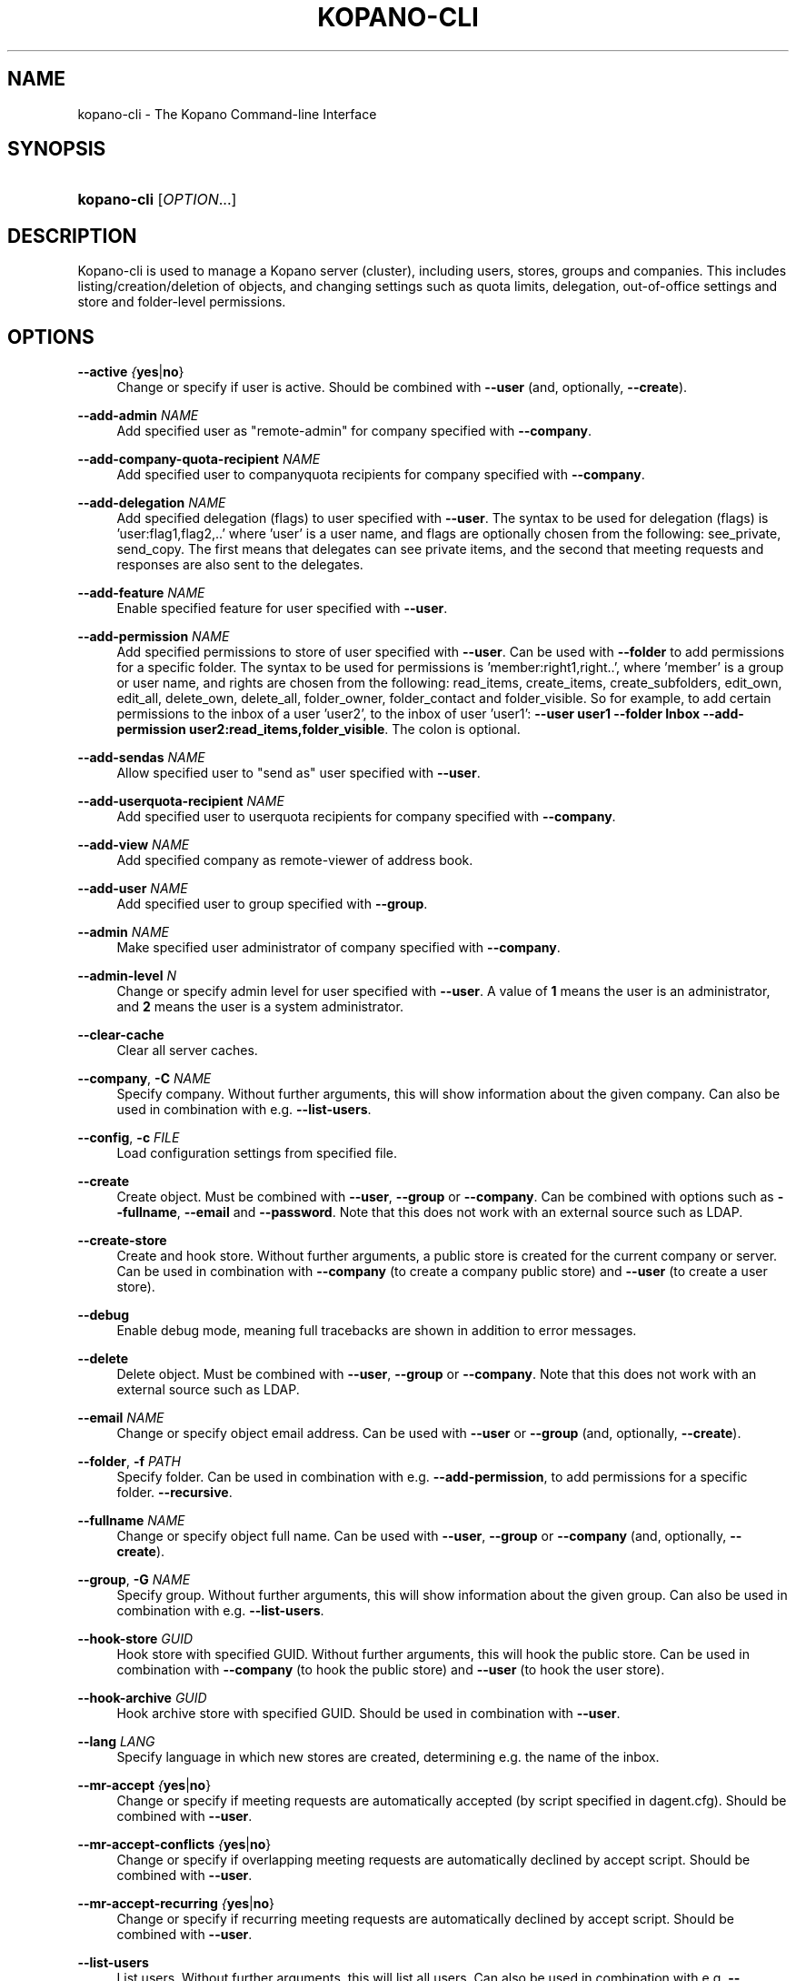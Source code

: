 .TH "KOPANO\-CLI" "8" "June 2017" "Kopano 8" "Kopano Core user reference"
.\" http://bugs.debian.org/507673
.ie \n(.g .ds Aq \(aq
.el       .ds Aq '
.\" disable hyphenation
.nh
.\" disable justification (adjust text to left margin only)
.ad l
.SH "NAME"
kopano-cli \- The Kopano Command-line Interface
.SH "SYNOPSIS"
.HP \w'\fBkopano\-cli\fR\ 'u
\fBkopano\-cli\fR [\fIOPTION\fR...]
.SH "DESCRIPTION"
.PP
Kopano\-cli is used to manage a Kopano server (cluster), including users, stores, groups and companies. This includes listing/creation/deletion of objects, and changing settings such as quota limits, delegation, out-of-office settings and store and folder-level permissions.
.SH "OPTIONS"
.PP
\fB\-\-active\fR \fI{\fByes\fR|\fBno\fR}\fR
.RS 4
Change or specify if user is active. Should be combined with \fB\-\-user\fP (and, optionally, \fB\-\-create\fP).
.RE
.PP
\fB\-\-add-admin\fR \fINAME\fR
.RS 4
Add specified user as "remote-admin" for company specified with \fB\-\-company\fP.
.RE
.PP
\fB\-\-add-company-quota-recipient\fR \fINAME\fR
.RS 4
Add specified user to companyquota recipients for company specified with \fB\-\-company\fP.
.RE
.PP
\fB\-\-add-delegation\fR \fINAME\fR
.RS 4
Add specified delegation (flags) to user specified with \fB\-\-user\fP. The syntax to be used for delegation (flags) is 'user:flag1,flag2,..' where 'user' is a user name, and flags are optionally chosen from the following: see_private, send_copy. The first means that delegates can see private items, and the second that meeting requests and responses are also sent to the delegates.
.RE
.PP
\fB\-\-add-feature\fR \fINAME\fR
.RS 4
Enable specified feature for user specified with \fB\-\-user\fP.
.RE
.PP
\fB\-\-add-permission\fR \fINAME\fR
.RS 4
Add specified permissions to store of user specified with \fB\-\-user\fP. Can be used with \fB\-\-folder\fP to add permissions for a specific folder. The syntax to be used for permissions is 'member:right1,right..', where 'member' is a group or user name, and rights are chosen from the following: read_items, create_items, create_subfolders, edit_own, edit_all, delete_own, delete_all, folder_owner, folder_contact and folder_visible. So for example, to add certain permissions to the inbox of a user 'user2', to the inbox of user 'user1': \fB\-\-user user1 \-\-folder Inbox \-\-add\-permission user2:read_items,folder_visible\fP. The colon is optional.
.RE
.PP
\fB\-\-add-sendas\fR \fINAME\fR
.RS 4
Allow specified user to "send as" user specified with \fB\-\-user\fP.
.RE
.PP
\fB\-\-add-userquota-recipient\fR \fINAME\fR
.RS 4
Add specified user to userquota recipients for company specified with \fB\-\-company\fP.
.RE
.PP
\fB\-\-add-view\fR \fINAME\fR
.RS 4
Add specified company as remote-viewer of address book.
.RE
.PP
\fB\-\-add-user\fR \fINAME\fR
.RS 4
Add specified user to group specified with \fB\-\-group\fP.
.RE
.PP
\fB\-\-admin\fR \fINAME\fR
.RS 4
Make specified user administrator of company specified with \fB\-\-company\fP.
.RE
.PP
\fB\-\-admin-level\fR \fIN\fR
.RS 4
Change or specify admin level for user specified with \fB\-\-user\fP. A value of \fB1\fP means the user is an administrator, and \fB2\fP means the user is a system administrator.
.RE
.PP
\fB\-\-clear-cache\fR
.RS 4
Clear all server caches.
.RE
.PP
\fB\-\-company\fR, \fB\-C\fR \fINAME\fR
.RS 4
Specify company. Without further arguments, this will show information about the given company. Can also be used in combination with e.g. \fB\-\-list\-users\fP.
.RE
.PP
\fB\-\-config\fR, \fB\-c\fR \fIFILE\fR
.RS 4
Load configuration settings from specified file.
.RE
.PP
\fB\-\-create\fR
.RS 4
Create object. Must be combined with \fB\-\-user\fP, \fB\-\-group\fP or \fB\-\-company\fP. Can be combined with options such as \fB\-\-fullname\fP, \fB\-\-email\fP and \fB\-\-password\fP. Note that this does not work with an external source such as LDAP.
.RE
.PP
\fB\-\-create-store\fR
.RS 4
Create and hook store. Without further arguments, a public store is created for the current company or server. Can be used in combination with \fB\-\-company\fP (to create a company public store) and \fB\-\-user\fP (to create a user store).
.RE
.PP
\fB\-\-debug\fR
.RS 4
Enable debug mode, meaning full tracebacks are shown in addition to error messages.
.RE
.PP
\fB\-\-delete\fR
.RS 4
Delete object. Must be combined with \fB\-\-user\fP, \fB\-\-group\fP or \fB\-\-company\fP. Note that this does not work with an external source such as LDAP.
.RE
.PP
\fB\-\-email\fR \fINAME\fR
.RS 4
Change or specify object email address. Can be used with \fB\-\-user\fP or \fB\-\-group\fP (and, optionally, \fB\-\-create\fP).
.RE
.PP
\fB\-\-folder\fR, \fB\-f\fR \fIPATH\fR
.RS 4
Specify folder. Can be used in combination with e.g. \fB\-\-add\-permission\fP, to add permissions for a specific folder.
\fB\-\-recursive\fP.
.RE
.PP
\fB\-\-fullname\fR \fINAME\fR
.RS 4
Change or specify object full name. Can be used with \fB\-\-user\fP, \fB\-\-group\fP or \fB\-\-company\fP (and, optionally, \fB\-\-create\fP).
.RE
.PP
\fB\-\-group\fR, \fB\-G\fR \fINAME\fR
.RS 4
Specify group. Without further arguments, this will show information about the given group. Can also be used in combination with e.g. \fB\-\-list\-users\fP.
.RE
.PP
\fB\-\-hook-store\fR \fIGUID\fR
.RS 4
Hook store with specified GUID. Without further arguments, this will hook the public store. Can be used in combination with \fB\-\-company\fP (to hook the public store) and \fB\-\-user\fP (to hook the user store).
.RE
.PP
\fB\-\-hook-archive\fR \fIGUID\fR
.RS 4
Hook archive store with specified GUID. Should be used in combination with \fB\-\-user\fP.
.RE
.PP
\fB\-\-lang\fR \fILANG\fR
.RS 4
Specify language in which new stores are created, determining e.g. the name of the inbox.
.RE
.PP
\fB\-\-mr-accept\fR \fI{\fByes\fR|\fBno\fR}\fR
.RS 4
Change or specify if meeting requests are automatically accepted (by script specified in dagent.cfg). Should be combined with \fB\-\-user\fP.
.RE
.PP
\fB\-\-mr-accept-conflicts\fR \fI{\fByes\fR|\fBno\fR}\fR
.RS 4
Change or specify if overlapping meeting requests are automatically declined by accept script. Should be combined with \fB\-\-user\fP.
.RE
.PP
\fB\-\-mr-accept-recurring\fR \fI{\fByes\fR|\fBno\fR}\fR
.RS 4
Change or specify if recurring meeting requests are automatically declined by accept script. Should be combined with \fB\-\-user\fP.
.RE
.PP
\fB\-\-list-users\fR
.RS 4
List users. Without further arguments, this will list all users. Can also be used in combination with e.g. \fB\-\-company\fP and \fB\-\-group\fP.
.RE
.PP
\fB\-\-list-groups\fR
.RS 4
List groups. Without further arguments, this will list all groups. Can also be used in combination with e.g. \fB\-\-company\fP.
.RE
.PP
\fB\-\-list-companies\fR
.RS 4
List companies.
.RE
.PP
\fB\-\-list-orphans\fR
.RS 4
List orphans, meaning stores that are currently not hooked to a user or public store.
.RE
.PP
\fB\-\-name\fR \fINAME\fR
.RS 4
Change or specify object name. Can be used with \fB\-\-user\fP, \fB\-\-group\fP or \fB\-\-company\fP (and, optionally, \fB\-\-create\fP).
.RE
.PP
\fB\-\-ooo\fR \fI{\fByes\fR|\fBno\fR}\fR
.RS 4
Enable or disable out-of-office replies for user specified with \fB\-\-user\fP.
.RE
.PP
\fB\-\-ooo-clear\fR
.RS 4
Clear out-of-office settings for user specified with \fB\-\-user\fP.
.RE
.PP
\fB\-\-ooo-subject\fR \fINAME\fR
.RS 4
Change or specify out-of-office subject for user specified with \fB\-\-user\fP.
.RE
.PP
\fB\-\-ooo-message\fR \fIPATH\fR
.RS 4
Change or specify out-of-office message for user specified with \fB\-\-user\fP, by specifying a file containing the message.
.RE
.PP
\fB\-\-ooo-from\fR \fINAME\fR
.RS 4
Change or specify out-of-office from date for user specified with \fB\-\-user\fP.
.RE
.PP
\fB\-\-ooo-until\fR \fINAME\fR
.RS 4
Change or specify out-of-office until date for user specified with \fB\-\-user\fP.
.RE
.PP
\fB\-\-password\fR \fINAME\fR
.RS 4
Change or specify user password. Should be used in combination with \fB\-\-user\fP (and, optionally, \fB\-\-create\fP).
.RE
.PP
\fB\-\-password\-prompt\fR
.RS 4
Change or specify user password via prompt. Should be used in combination with \fB\-\-user\fP (and, optionally, \fB\-\-create\fP).
.RE
.PP
\fB\-\-purge-softdelete\fR \fIN\fR
.RS 4
Purge items marked as softdeleted more than N days ago.
.RE
.PP
\fB\-\-purge-deferred\fR
.RS 4
Purge all items in the deferred update table.
.RE
.PP
\fB\-\-quota-override\fR \fI{\fByes\fR|\fBno\fR}\fR
.RS 4
Override server quota limits for user specified with \fB\-\-user\fP or company specified with \fB\-\-company\fP.
.RE
.PP
\fB\-\-quota-hard\fR \fIN\fR
.RS 4
Change or specify hard quota limit at specified number of megabytes (MB). Should be used with \fB\-\-user\fP or \fB\-\-company\fP.
.RE
.PP
\fB\-\-quota-soft\fR \fIN\fR
.RS 4
Change or specify soft quota limit at specified number of megabytes (MB). Should be used with \fB\-\-user\fP or \fB\-\-company\fP.
.RE
.PP
\fB\-\-quota-warn\fR \fIN\fR
.RS 4
Change or specify warn quota limit at specified number of megabytes (MB). Should be used with \fB\-\-user\fP or \fB\-\-company\fP.
.RE
.PP
\fB\-\-remove-store\fR \fIGUID\fR
.RS 4
Remove orphaned store with specified GUID.
.RE
.PP
\fB\-\-remove-admin\fR \fINAME\fR
.RS 4
Remove specified user as "remote-admin" for company specified with \fB\-\-company\fP.
.RE
.PP
\fB\-\-remove-company-quota-recipient\fR \fINAME\fR
.RS 4
Remove specified user from companyquota recipients for company specified with \fB\-\-company\fP.
.RE
.PP
\fB\-\-remove-delegation\fR \fINAME\fR
.RS 4
Remove delegation (flags) for user specified with \fB\-\-user\fP. The syntax to be used is described for the \fB\-\-add\-delegation\fP option.
.RE
.PP
\fB\-\-remove-feature\fR \fINAME\fR
.RS 4
Disable specified feature for user specified with \fB\-\-user\fP.
.RE
.PP
\fB\-\-remove-permission\fR \fINAME\fR
.RS 4
Remove specified permissions to store of user specified with \fB\-\-user\fP. Can be used with \fB\-\-folder\fP to remove permissions for a specific folder. The syntax to be used for permissions is described for the \fB\-\-add\-permission\fP option.
.RE
.PP
\fB\-\-remove-sendas\fR \fINAME\fR
.RS 4
Disallow specified user to "send as" user specified with \fB\-\-user\fP.
.RE
.PP
\fB\-\-remove-userquota-recipient\fR \fINAME\fR
.RS 4
Remove specified user from userquota recipients for company specified with \fB\-\-company\fP.
.RE
.PP
\fB\-\-remove-view\fR \fINAME\fR
.RS 4
Remove specified company as remote-viewer of address book.
.RE
.PP
\fB\-\-remove-user\fR \fINAME\fR
.RS 4
Remove specified user from group specified with \fB\-\-group\fP.
.RE
.PP
\fB\-\-reset-folder-count\fR
.RS 4
Reset folder counts for all folders of user given with \fB\-\-user\fP.
.RE
.PP
\fB\-\-send-only-to-delegates\fR \fI{\fByes\fR|\fBno\fR}\fR
.RS 4
When sending meeting requests and responses to delegates, only send them to the delegates.
.RE
.PP
\fB\-\-server\-socket\fR, \fB\-s\fR \fISOCKET\fR
.RS 4
Connect to storage server through specified socket.
.RE
.PP
\fB\-\-ssl\-key\fR, \fB\-k\fR \fIFILE\fR
.RS 4
Specify SSL key file.
.RE
.PP
\fB\-\-ssl\-pass\fR, \fB\-p\fR \fIPASSWORD\fR
.RS 4
Specify SSL key password.
.RE
.PP
\fB\-\-store\fR, \fB\-S\fR \fIGUID\fR
.RS 4
Specify store. To specify a public store, use "public" or "public@companyname".
.RE
.PP
\fB\-\-sync\fR
.RS 4
Synchronize users, groups and companies with external source (such as LDAP).
.RE
.PP
\fB\-\-unhook-archive\fR
.RS 4
Unhook archive store. Should be combined with \fB\-\-user\fP.
.RE
.PP
\fB\-\-unhook-store\fR
.RS 4
Unhook store. Without further arguments, the public store is unhooked. Can be used in combination with \fB\-\-company\fP (to unhook the public store) or \fB\-\-user\fP (to unhook the user store).
.RE
.PP
\fB\-\-user\fR, \fB\-u\fR \fINAME\fR
.RS 4
Specify user. Without further arguments, this will show information about the given user.
.RE
.PP
\fB\-\-user-count\fR
.RS 4
Output user statistics, such as active and non-active users and total user count.
.RE
.SH "EXAMPLES"
.PP
To create a new user:
.PP
\fBkopano\-cli \-\-create \-u john \-\-fullname "john doe" \-\-password john \-\-email john@doe.com\fR
.PP
To modify the password and e-mail address:
.PP
\fBkopano\-cli \-u john \-\-password john \-\-email john@doe.com\fR
.PP
To set out of office for a user:
.PP
\fBkopano\-cli \-u john \-\-ooo-active yes \-\-ooo-subject "On vacation" \-\-ooo-message /etc/kopano/ooo/vacation.html\fR
.PP
To delete a user:
.PP
\fBkopano\-cli \-\-delete \-u john\fR
.PP
To set permission on a calendar folder:
.PP
\fBkopano\-cli \-u john \-\-folder Calendar \-\-add\-permission everyone:read_items,folder_visible\fR
.PP
To set permission on a store:
.PP
\fBkopano\-cli \-u john \-\-add\-permission joe:read_items,folder_visible\fR
